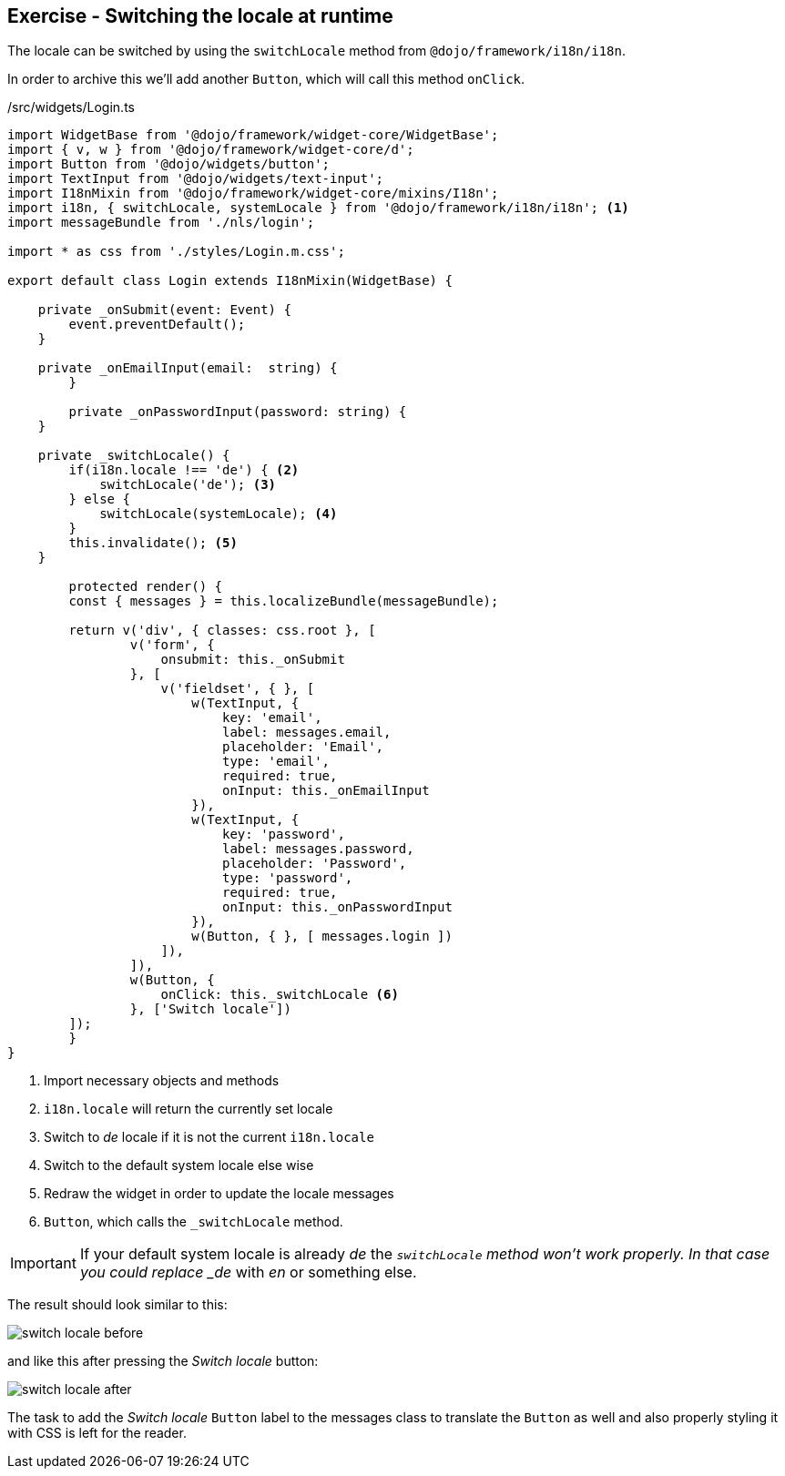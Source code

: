 == Exercise - Switching the locale at runtime

The locale can be switched by using the `switchLocale` method from `@dojo/framework/i18n/i18n`.

In order to archive this we'll add another `Button`, which will call this method `onClick`.

./src/widgets/Login.ts
[source, javascript]
----
import WidgetBase from '@dojo/framework/widget-core/WidgetBase';
import { v, w } from '@dojo/framework/widget-core/d';
import Button from '@dojo/widgets/button';
import TextInput from '@dojo/widgets/text-input';
import I18nMixin from '@dojo/framework/widget-core/mixins/I18n';
import i18n, { switchLocale, systemLocale } from '@dojo/framework/i18n/i18n'; <1>
import messageBundle from './nls/login';

import * as css from './styles/Login.m.css';

export default class Login extends I18nMixin(WidgetBase) {

    private _onSubmit(event: Event) {
        event.preventDefault();
    }

    private _onEmailInput(email:  string) {
	}

	private _onPasswordInput(password: string) {
    }
    
    private _switchLocale() {
        if(i18n.locale !== 'de') { <2>
            switchLocale('de'); <3>
        } else {
            switchLocale(systemLocale); <4>
        }
        this.invalidate(); <5>
    }

	protected render() {
        const { messages } = this.localizeBundle(messageBundle);

        return v('div', { classes: css.root }, [
                v('form', {
                    onsubmit: this._onSubmit
                }, [
                    v('fieldset', { }, [
                        w(TextInput, {
                            key: 'email',
                            label: messages.email,
                            placeholder: 'Email',
                            type: 'email',
                            required: true,
                            onInput: this._onEmailInput
                        }),
                        w(TextInput, {
                            key: 'password',
                            label: messages.password,
                            placeholder: 'Password',
                            type: 'password',
                            required: true,
                            onInput: this._onPasswordInput
                        }),
                        w(Button, { }, [ messages.login ])
                    ]),
                ]),
                w(Button, {
                    onClick: this._switchLocale <6>
                }, ['Switch locale'])
        ]);
	}
}
----

<1> Import necessary objects and methods
<2> `i18n.locale` will return the currently set locale
<3> Switch to _de_ locale if it is not the current `i18n.locale`
<4> Switch to the default system locale else wise
<5> Redraw the widget in order to update the locale messages
<6> `Button`, which calls the `_switchLocale` method.

[IMPORTANT]
====
If your default system locale is already _de_ the `_switchLocale` method won't work properly.
In that case you could replace _de_ with _en_ or something else.
====

The result should look similar to this:

image::switch-locale-before.png[] 

and like this after pressing the _Switch locale_ button:

image::switch-locale-after.png[] 

The task to add the _Switch locale_ `Button` label to the messages class to translate the `Button` as well
and also properly styling it with CSS is left for the reader.


